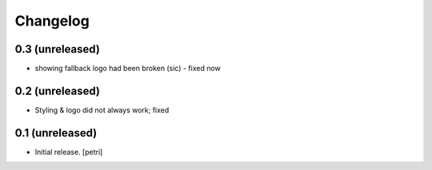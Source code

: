 Changelog
=========

0.3 (unreleased)
----------------

- showing fallback logo had been broken (sic) - fixed now

0.2 (unreleased)
----------------

- Styling & logo did not always work; fixed

0.1 (unreleased)
----------------

- Initial release.
  [petri]

